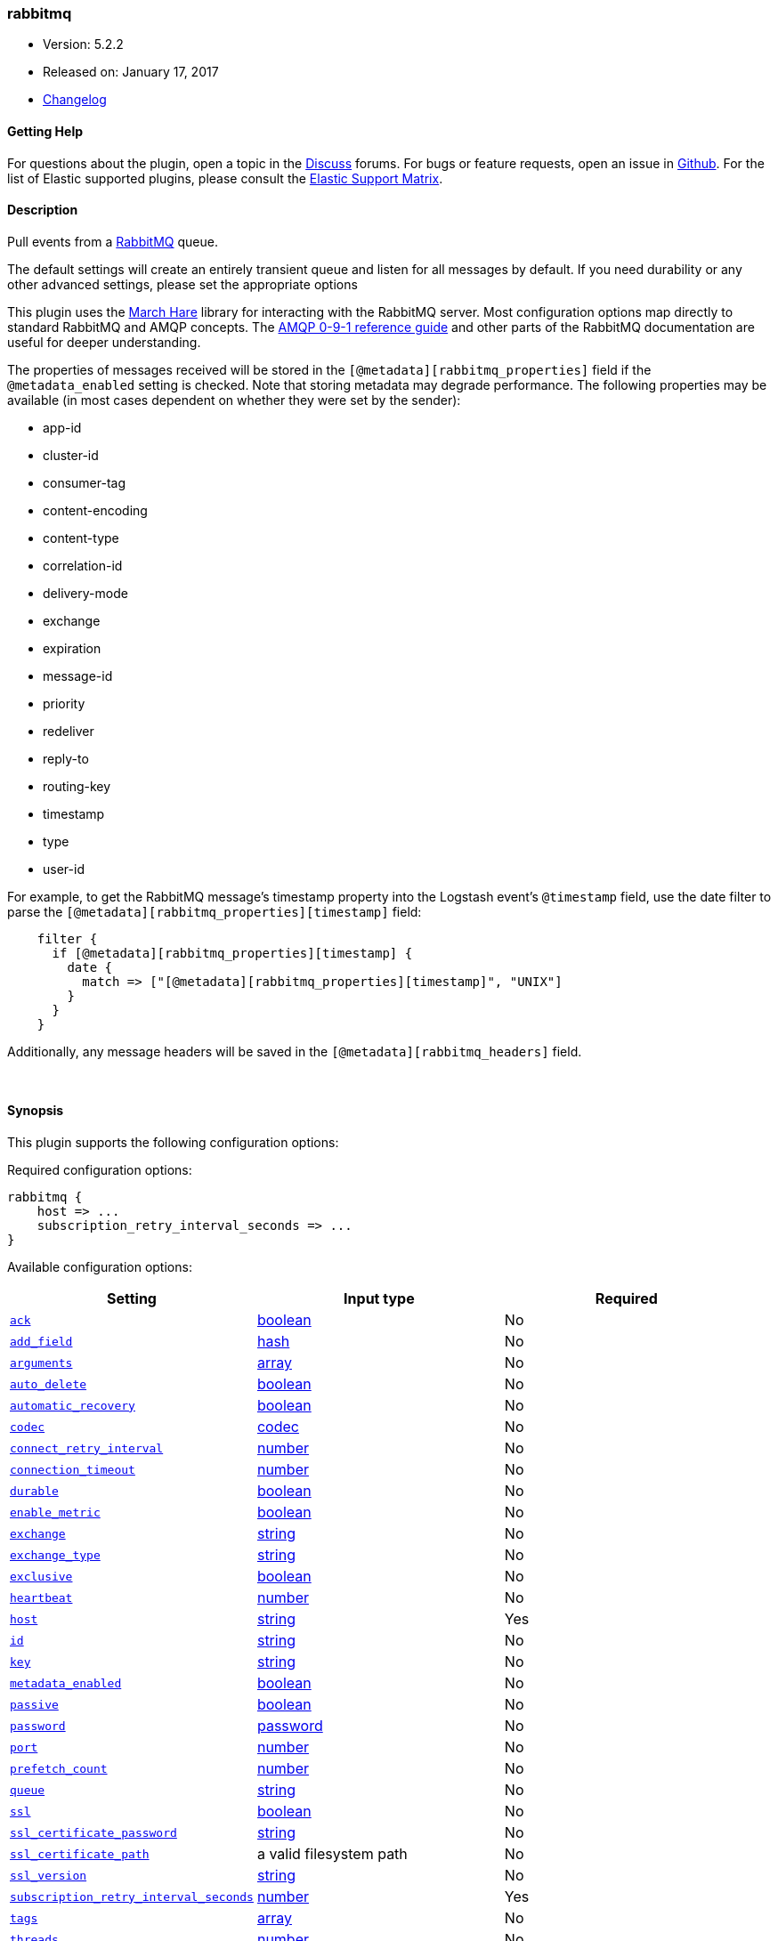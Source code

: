 [[plugins-inputs-rabbitmq]]
=== rabbitmq

* Version: 5.2.2
* Released on: January 17, 2017
* https://github.com/logstash-plugins/logstash-input-rabbitmq/blob/master/CHANGELOG.md#522[Changelog]



==== Getting Help

For questions about the plugin, open a topic in the http://discuss.elastic.co[Discuss] forums. For bugs or feature requests, open an issue in https://github.com/elastic/logstash[Github].
For the list of Elastic supported plugins, please consult the https://www.elastic.co/support/matrix#show_logstash_plugins[Elastic Support Matrix].

==== Description

Pull events from a http://www.rabbitmq.com/[RabbitMQ] queue.

The default settings will create an entirely transient queue and listen for all messages by default.
If you need durability or any other advanced settings, please set the appropriate options

This plugin uses the http://rubymarchhare.info/[March Hare] library
for interacting with the RabbitMQ server. Most configuration options
map directly to standard RabbitMQ and AMQP concepts. The
https://www.rabbitmq.com/amqp-0-9-1-reference.html[AMQP 0-9-1 reference guide]
and other parts of the RabbitMQ documentation are useful for deeper
understanding.

The properties of messages received will be stored in the
`[@metadata][rabbitmq_properties]` field if the `@metadata_enabled` setting is checked.
Note that storing metadata may degrade performance.
The following properties may be available (in most cases dependent on whether
they were set by the sender):

* app-id
* cluster-id
* consumer-tag
* content-encoding
* content-type
* correlation-id
* delivery-mode
* exchange
* expiration
* message-id
* priority
* redeliver
* reply-to
* routing-key
* timestamp
* type
* user-id

For example, to get the RabbitMQ message's timestamp property
into the Logstash event's `@timestamp` field, use the date
filter to parse the `[@metadata][rabbitmq_properties][timestamp]`
field:
[source,ruby]
    filter {
      if [@metadata][rabbitmq_properties][timestamp] {
        date {
          match => ["[@metadata][rabbitmq_properties][timestamp]", "UNIX"]
        }
      }
    }

Additionally, any message headers will be saved in the
`[@metadata][rabbitmq_headers]` field.

&nbsp;

==== Synopsis

This plugin supports the following configuration options:

Required configuration options:

[source,json]
--------------------------
rabbitmq {
    host => ...
    subscription_retry_interval_seconds => ...
}
--------------------------



Available configuration options:

[cols="<,<,<",options="header",]
|=======================================================================
|Setting |Input type|Required
| <<plugins-inputs-rabbitmq-ack>> |<<boolean,boolean>>|No
| <<plugins-inputs-rabbitmq-add_field>> |<<hash,hash>>|No
| <<plugins-inputs-rabbitmq-arguments>> |<<array,array>>|No
| <<plugins-inputs-rabbitmq-auto_delete>> |<<boolean,boolean>>|No
| <<plugins-inputs-rabbitmq-automatic_recovery>> |<<boolean,boolean>>|No
| <<plugins-inputs-rabbitmq-codec>> |<<codec,codec>>|No
| <<plugins-inputs-rabbitmq-connect_retry_interval>> |<<number,number>>|No
| <<plugins-inputs-rabbitmq-connection_timeout>> |<<number,number>>|No
| <<plugins-inputs-rabbitmq-durable>> |<<boolean,boolean>>|No
| <<plugins-inputs-rabbitmq-enable_metric>> |<<boolean,boolean>>|No
| <<plugins-inputs-rabbitmq-exchange>> |<<string,string>>|No
| <<plugins-inputs-rabbitmq-exchange_type>> |<<string,string>>|No
| <<plugins-inputs-rabbitmq-exclusive>> |<<boolean,boolean>>|No
| <<plugins-inputs-rabbitmq-heartbeat>> |<<number,number>>|No
| <<plugins-inputs-rabbitmq-host>> |<<string,string>>|Yes
| <<plugins-inputs-rabbitmq-id>> |<<string,string>>|No
| <<plugins-inputs-rabbitmq-key>> |<<string,string>>|No
| <<plugins-inputs-rabbitmq-metadata_enabled>> |<<boolean,boolean>>|No
| <<plugins-inputs-rabbitmq-passive>> |<<boolean,boolean>>|No
| <<plugins-inputs-rabbitmq-password>> |<<password,password>>|No
| <<plugins-inputs-rabbitmq-port>> |<<number,number>>|No
| <<plugins-inputs-rabbitmq-prefetch_count>> |<<number,number>>|No
| <<plugins-inputs-rabbitmq-queue>> |<<string,string>>|No
| <<plugins-inputs-rabbitmq-ssl>> |<<boolean,boolean>>|No
| <<plugins-inputs-rabbitmq-ssl_certificate_password>> |<<string,string>>|No
| <<plugins-inputs-rabbitmq-ssl_certificate_path>> |a valid filesystem path|No
| <<plugins-inputs-rabbitmq-ssl_version>> |<<string,string>>|No
| <<plugins-inputs-rabbitmq-subscription_retry_interval_seconds>> |<<number,number>>|Yes
| <<plugins-inputs-rabbitmq-tags>> |<<array,array>>|No
| <<plugins-inputs-rabbitmq-threads>> |<<number,number>>|No
| <<plugins-inputs-rabbitmq-type>> |<<string,string>>|No
| <<plugins-inputs-rabbitmq-user>> |<<string,string>>|No
| <<plugins-inputs-rabbitmq-vhost>> |<<string,string>>|No
|=======================================================================


==== Details

&nbsp;

[[plugins-inputs-rabbitmq-ack]]
===== `ack` 

  * Value type is <<boolean,boolean>>
  * Default value is `true`

Enable message acknowledgements. With acknowledgements
messages fetched by Logstash but not yet sent into the
Logstash pipeline will be requeued by the server if Logstash
shuts down. Acknowledgements will however hurt the message
throughput.

This will only send an ack back every `prefetch_count` messages.
Working in batches provides a performance boost here.

[[plugins-inputs-rabbitmq-add_field]]
===== `add_field` 

  * Value type is <<hash,hash>>
  * Default value is `{}`

Add a field to an event

[[plugins-inputs-rabbitmq-arguments]]
===== `arguments` 

  * Value type is <<array,array>>
  * Default value is `{}`

Extra queue arguments as an array.
To make a RabbitMQ queue mirrored, use: `{"x-ha-policy" => "all"}`

[[plugins-inputs-rabbitmq-auto_delete]]
===== `auto_delete` 

  * Value type is <<boolean,boolean>>
  * Default value is `false`

Should the queue be deleted on the broker when the last consumer
disconnects? Set this option to `false` if you want the queue to remain
on the broker, queueing up messages until a consumer comes along to
consume them.

[[plugins-inputs-rabbitmq-automatic_recovery]]
===== `automatic_recovery` 

  * Value type is <<boolean,boolean>>
  * Default value is `true`

Set this to automatically recover from a broken connection. You almost certainly don't want to override this!!!

[[plugins-inputs-rabbitmq-codec]]
===== `codec` 

  * Value type is <<codec,codec>>
  * Default value is `"plain"`

The codec used for input data. Input codecs are a convenient method for decoding your data before it enters the input, without needing a separate filter in your Logstash pipeline.

[[plugins-inputs-rabbitmq-connect_retry_interval]]
===== `connect_retry_interval` 

  * Value type is <<number,number>>
  * Default value is `1`

Time in seconds to wait before retrying a connection

[[plugins-inputs-rabbitmq-connection_timeout]]
===== `connection_timeout` 

  * Value type is <<number,number>>
  * There is no default value for this setting.

The default connection timeout in milliseconds. If not specified the timeout is infinite.

[[plugins-inputs-rabbitmq-debug]]
===== `debug`  (DEPRECATED)

  * DEPRECATED WARNING: This configuration item is deprecated and may not be available in future versions.
  * Value type is <<boolean,boolean>>
  * Default value is `false`



[[plugins-inputs-rabbitmq-durable]]
===== `durable` 

  * Value type is <<boolean,boolean>>
  * Default value is `false`

Is this queue durable? (aka; Should it survive a broker restart?)

[[plugins-inputs-rabbitmq-enable_metric]]
===== `enable_metric` 

  * Value type is <<boolean,boolean>>
  * Default value is `true`

Disable or enable metric logging for this specific plugin instance
by default we record all the metrics we can, but you can disable metrics collection
for a specific plugin.

[[plugins-inputs-rabbitmq-exchange]]
===== `exchange` 

  * Value type is <<string,string>>
  * There is no default value for this setting.

The name of the exchange to bind the queue to. Specify `exchange_type`
as well to declare the exchange if it does not exist

[[plugins-inputs-rabbitmq-exchange_type]]
===== `exchange_type` 

  * Value type is <<string,string>>
  * There is no default value for this setting.

The type of the exchange to bind to. Specifying this will cause this plugin
to declare the exchange if it does not exist.

[[plugins-inputs-rabbitmq-exclusive]]
===== `exclusive` 

  * Value type is <<boolean,boolean>>
  * Default value is `false`

Is the queue exclusive? Exclusive queues can only be used by the connection
that declared them and will be deleted when it is closed (e.g. due to a Logstash
restart).

[[plugins-inputs-rabbitmq-heartbeat]]
===== `heartbeat` 

  * Value type is <<number,number>>
  * There is no default value for this setting.

Heartbeat delay in seconds. If unspecified no heartbeats will be sent

[[plugins-inputs-rabbitmq-host]]
===== `host` 

  * This is a required setting.
  * Value type is <<string,string>>
  * There is no default value for this setting.

Common functionality for the rabbitmq input/output
RabbitMQ server address(es)
host can either be a single host, or a list of hosts
i.e.
  host => "localhost"
or
  host => ["host01", "host02]

if multiple hosts are provided on the initial connection and any subsequent
recovery attempts of the hosts is chosen at random and connected to.
Note that only one host connection is active at a time.

[[plugins-inputs-rabbitmq-id]]
===== `id` 

  * Value type is <<string,string>>
  * There is no default value for this setting.

Add a unique `ID` to the plugin configuration. If no ID is specified, Logstash will generate one. 
It is strongly recommended to set this ID in your configuration. This is particularly useful 
when you have two or more plugins of the same type, for example, if you have 2 grok filters. 
Adding a named ID in this case will help in monitoring Logstash when using the monitoring APIs.

[source,ruby]
---------------------------------------------------------------------------------------------------
output {
 stdout {
   id => "my_plugin_id"
 }
}
---------------------------------------------------------------------------------------------------


[[plugins-inputs-rabbitmq-key]]
===== `key` 

  * Value type is <<string,string>>
  * Default value is `"logstash"`

The routing key to use when binding a queue to the exchange.
This is only relevant for direct or topic exchanges.

* Routing keys are ignored on fanout exchanges.
* Wildcards are not valid on direct exchanges.

[[plugins-inputs-rabbitmq-metadata_enabled]]
===== `metadata_enabled` 

  * Value type is <<boolean,boolean>>
  * Default value is `false`

Enable the storage of message headers and properties in `@metadata`. This may impact performance

[[plugins-inputs-rabbitmq-passive]]
===== `passive` 

  * Value type is <<boolean,boolean>>
  * Default value is `false`

If true the queue will be passively declared, meaning it must
already exist on the server. To have Logstash create the queue
if necessary leave this option as false. If actively declaring
a queue that already exists, the queue options for this plugin
(durable etc) must match those of the existing queue.

[[plugins-inputs-rabbitmq-password]]
===== `password` 

  * Value type is <<password,password>>
  * Default value is `"guest"`

RabbitMQ password

[[plugins-inputs-rabbitmq-port]]
===== `port` 

  * Value type is <<number,number>>
  * Default value is `5672`

RabbitMQ port to connect on

[[plugins-inputs-rabbitmq-prefetch_count]]
===== `prefetch_count` 

  * Value type is <<number,number>>
  * Default value is `256`

Prefetch count. If acknowledgements are enabled with the `ack`
option, specifies the number of outstanding unacknowledged
messages allowed.

[[plugins-inputs-rabbitmq-queue]]
===== `queue` 

  * Value type is <<string,string>>
  * Default value is `""`

The properties to extract from each message and store in a
@metadata field.

Technically the exchange, redeliver, and routing-key
properties belong to the envelope and not the message but we
ignore that distinction here. However, we extract the
headers separately via get_headers even though the header
table technically is a message property.

Freezing all strings so that code modifying the event's
@metadata field can't touch them.

If updating this list, remember to update the documentation
above too.
The default codec for this plugin is JSON. You can override this to suit your particular needs however.
The name of the queue Logstash will consume events from. If
left empty, a transient queue with an randomly chosen name
will be created.

[[plugins-inputs-rabbitmq-ssl]]
===== `ssl` 

  * Value type is <<boolean,boolean>>
  * There is no default value for this setting.

Enable or disable SSL.
Note that by default remote certificate verification is off.
Specify ssl_certificate_path and ssl_certificate_password if you need
certificate verification

[[plugins-inputs-rabbitmq-ssl_certificate_password]]
===== `ssl_certificate_password` 

  * Value type is <<string,string>>
  * There is no default value for this setting.

Password for the encrypted PKCS12 (.p12) certificate file specified in ssl_certificate_path

[[plugins-inputs-rabbitmq-ssl_certificate_path]]
===== `ssl_certificate_path` 

  * Value type is <<path,path>>
  * There is no default value for this setting.

Path to an SSL certificate in PKCS12 (.p12) format used for verifying the remote host

[[plugins-inputs-rabbitmq-ssl_version]]
===== `ssl_version` 

  * Value type is <<string,string>>
  * Default value is `"TLSv1.2"`

Version of the SSL protocol to use.

[[plugins-inputs-rabbitmq-subscription_retry_interval_seconds]]
===== `subscription_retry_interval_seconds` 

  * This is a required setting.
  * Value type is <<number,number>>
  * Default value is `5`

Amount of time in seconds to wait after a failed subscription request
before retrying. Subscribes can fail if the server goes away and then comes back.

[[plugins-inputs-rabbitmq-tags]]
===== `tags` 

  * Value type is <<array,array>>
  * There is no default value for this setting.

Add any number of arbitrary tags to your event.

This can help with processing later.

[[plugins-inputs-rabbitmq-threads]]
===== `threads` 

  * Value type is <<number,number>>
  * Default value is `1`



[[plugins-inputs-rabbitmq-tls_certificate_password]]
===== `tls_certificate_password`  (DEPRECATED)

  * DEPRECATED WARNING: This configuration item is deprecated and may not be available in future versions.
  * Value type is <<string,string>>
  * There is no default value for this setting.

TLS certificate password

[[plugins-inputs-rabbitmq-tls_certificate_path]]
===== `tls_certificate_path`  (DEPRECATED)

  * DEPRECATED WARNING: This configuration item is deprecated and may not be available in future versions.
  * Value type is <<path,path>>
  * There is no default value for this setting.

TLS certifcate path

[[plugins-inputs-rabbitmq-type]]
===== `type` 

  * Value type is <<string,string>>
  * There is no default value for this setting.

This is the base class for Logstash inputs.
Add a `type` field to all events handled by this input.

Types are used mainly for filter activation.

The type is stored as part of the event itself, so you can
also use the type to search for it in Kibana.

If you try to set a type on an event that already has one (for
example when you send an event from a shipper to an indexer) then
a new input will not override the existing type. A type set at
the shipper stays with that event for its life even
when sent to another Logstash server.

[[plugins-inputs-rabbitmq-user]]
===== `user` 

  * Value type is <<string,string>>
  * Default value is `"guest"`

RabbitMQ username

[[plugins-inputs-rabbitmq-vhost]]
===== `vhost` 

  * Value type is <<string,string>>
  * Default value is `"/"`

The vhost (virtual host) to use. If you don't know what this
is, leave the default. With the exception of the default
vhost ("/"), names of vhosts should not begin with a forward
slash.


